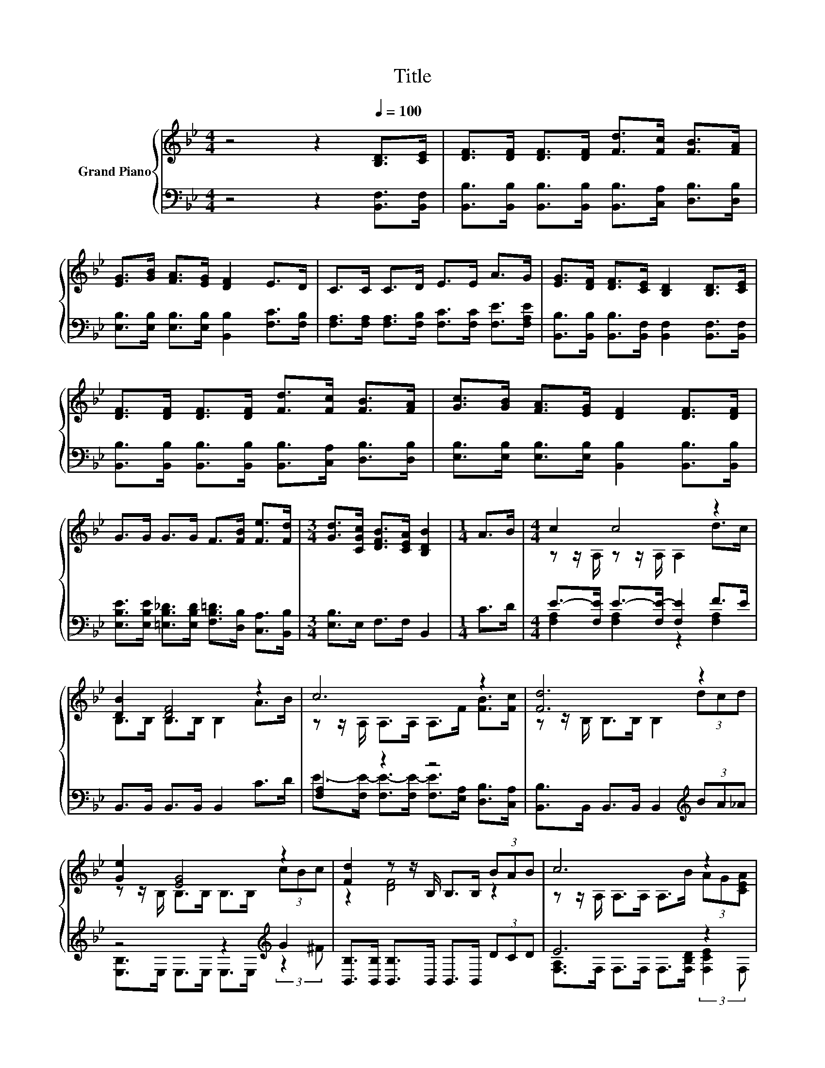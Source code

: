 X:1
T:Title
%%score { ( 1 3 ) | ( 2 4 ) }
L:1/8
M:4/4
K:Bb
V:1 treble nm="Grand Piano"
V:3 treble 
V:2 bass 
V:4 bass 
V:1
 z4 z2[Q:1/4=100] [B,D]>[CE] | [DF]>[DF] [DF]>[DF] [Fd]>[Fc] [FB]>[FA] | %2
 [EG]>[GB] [FA]>[EG] [DF]2 E>D | C>C C>D E>E A>G | [EG]>[DF] [DF]>[CE] [B,D]2 [B,D]>[CE] | %5
 [DF]>[DF] [DF]>[DF] [Fd]>[Fc] [FB]>[FA] | [Gc]>[GB] [FA]>[EG] [DF]2 [DF]>[DF] | %7
 G>G G>G F>[FB] [Fe]>[Fd] |[M:3/4] [Gd]>[CGc] [DFB]>[CEA] [B,DB]2 |[M:1/4] A>B |[M:4/4] c2 c4 z2 | %11
 [DB]2 [DF]4 z2 | c6 z2 | [Fd]6 z2 | [Ge]2 [EG]4 z2 | [Fd]2 z z/ B,/ B,>B, (3BAB | c6 z2 | %17
[M:3/4] B6 |] %18
V:2
 z4 z2 [B,,F,]>[B,,F,] | [B,,B,]>[B,,B,] [B,,B,]>[B,,B,] [B,,B,]>[C,A,] [D,B,]>[D,B,] | %2
 [E,B,]>[E,B,] [E,B,]>[E,B,] [B,,B,]2 [F,C]>[F,B,] | %3
 [F,A,]>[F,A,] [F,A,]>[F,B,] [F,C]>[F,C] [F,E]>[F,A,E] | %4
 [B,,B,]>[B,,B,] [B,,B,]>[B,,F,] [B,,F,]2 [B,,F,]>[B,,F,] | %5
 [B,,B,]>[B,,B,] [B,,B,]>[B,,B,] [B,,B,]>[C,A,] [D,B,]>[D,B,] | %6
 [E,B,]>[E,B,] [E,B,]>[E,B,] [B,,B,]2 [B,,B,]>[B,,B,] | %7
 [E,B,E]>[E,B,E] [=E,B,_D]>[E,B,D] [F,B,=D]>[D,B,] [C,A,]>[B,,B,] |[M:3/4] [E,B,]>E, F,>F, B,,2 | %9
[M:1/4] C>D |[M:4/4] E->[F,E] E->[F,E-] [F,E]2 F>E | B,,>B,, B,,>B,, B,,2 C>D | [F,A,]2 z2 z4 | %13
 [B,,B,]>B,, B,,>B,, B,,2[K:treble] (3BA_A | z4 z2[K:treble] G2 | %15
 [B,,B,]>[B,,B,] [B,,B,]>B,, B,,>B,, (3DCD | E6 z2 |[M:3/4] z z/ F,/ G,>G, F,2 |] %18
V:3
 x8 | x8 | x8 | x8 | x8 | x8 | x8 | x8 |[M:3/4] x6 |[M:1/4] x2 |[M:4/4] z z/ A,/ z z/ A,/ A,2 d>c | %11
 B,>B, B,>B, B,2 A>B | z z/ A,/ A,>A, A,>F [FB]>[Fc] | z z/ B,/ B,>B, B,2 (3dcd | %14
 z z/ B,/ B,>B, B,>B, (3cBc | z2 [DF]4 z2 | z z/ A,/ A,>A, A,>B (3AG[CEA] | %17
[M:3/4] [B,D]>D E>E D2 |] %18
V:4
 x8 | x8 | x8 | x8 | x8 | x8 | x8 | x8 |[M:3/4] x6 |[M:1/4] x2 | %10
[M:4/4] [F,A,]2 [F,A,]2 z2 [F,A,]2 | x8 | E->[F,E-] [F,E-]>[F,E-] [F,E]>[E,A,] [D,B,]>[C,A,] | %13
 x6[K:treble] x2 | [E,B,]>E, E,>E, E,>E,[K:treble] (3:2:2z2 ^F | x8 | %16
 [F,A,]>F, F,>F, F,>[F,B,D] (3:2:2[F,CE]2 F, |[M:3/4] B,,6 |] %18

